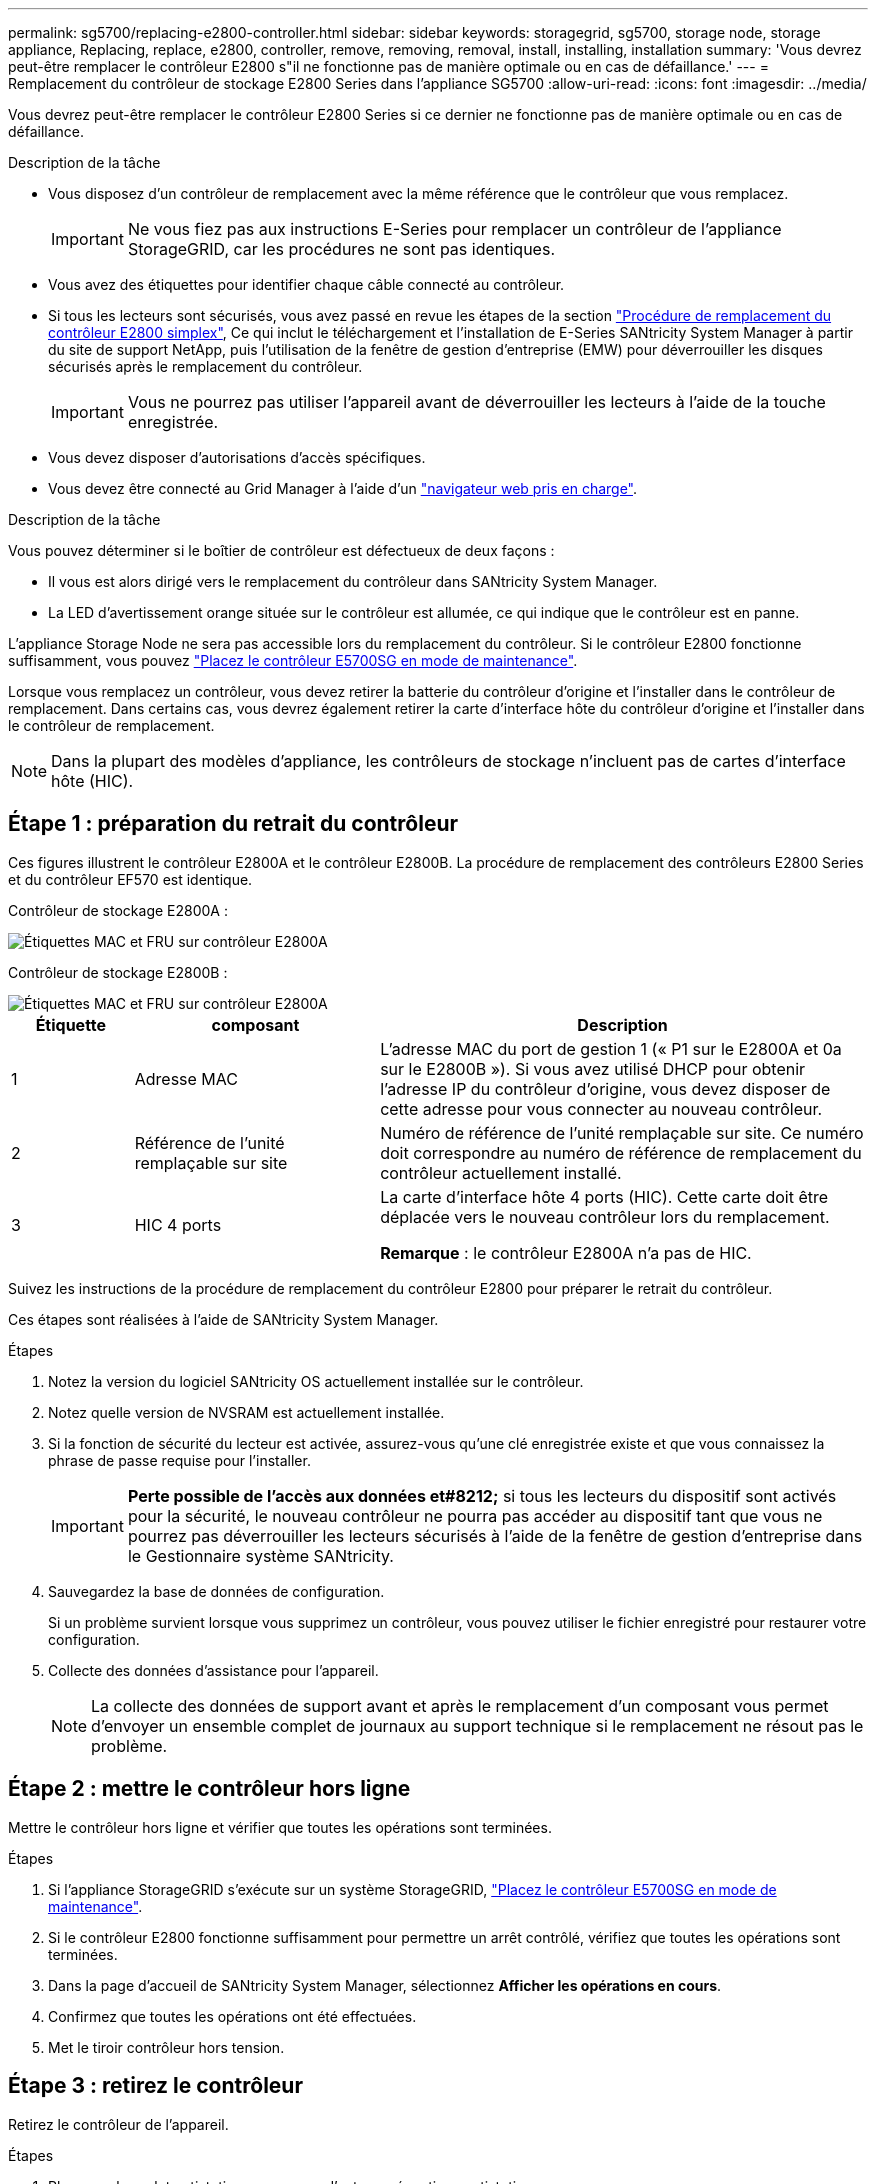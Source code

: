 ---
permalink: sg5700/replacing-e2800-controller.html 
sidebar: sidebar 
keywords: storagegrid, sg5700, storage node, storage appliance, Replacing, replace, e2800, controller, remove, removing, removal, install, installing, installation 
summary: 'Vous devrez peut-être remplacer le contrôleur E2800 s"il ne fonctionne pas de manière optimale ou en cas de défaillance.' 
---
= Remplacement du contrôleur de stockage E2800 Series dans l'appliance SG5700
:allow-uri-read: 
:icons: font
:imagesdir: ../media/


[role="lead"]
Vous devrez peut-être remplacer le contrôleur E2800 Series si ce dernier ne fonctionne pas de manière optimale ou en cas de défaillance.

.Description de la tâche
* Vous disposez d'un contrôleur de remplacement avec la même référence que le contrôleur que vous remplacez.
+

IMPORTANT: Ne vous fiez pas aux instructions E-Series pour remplacer un contrôleur de l'appliance StorageGRID, car les procédures ne sont pas identiques.

* Vous avez des étiquettes pour identifier chaque câble connecté au contrôleur.
* Si tous les lecteurs sont sécurisés, vous avez passé en revue les étapes de la section https://docs.netapp.com/us-en/e-series/maintenance-e2800/controllers-simplex-supertask-task.html#step-1-prepare-to-replace-controller-simplex["Procédure de remplacement du contrôleur E2800 simplex"^], Ce qui inclut le téléchargement et l'installation de E-Series SANtricity System Manager à partir du site de support NetApp, puis l'utilisation de la fenêtre de gestion d'entreprise (EMW) pour déverrouiller les disques sécurisés après le remplacement du contrôleur.
+

IMPORTANT: Vous ne pourrez pas utiliser l'appareil avant de déverrouiller les lecteurs à l'aide de la touche enregistrée.

* Vous devez disposer d'autorisations d'accès spécifiques.
* Vous devez être connecté au Grid Manager à l'aide d'un link:../admin/web-browser-requirements.html["navigateur web pris en charge"].


.Description de la tâche
Vous pouvez déterminer si le boîtier de contrôleur est défectueux de deux façons :

* Il vous est alors dirigé vers le remplacement du contrôleur dans SANtricity System Manager.
* La LED d'avertissement orange située sur le contrôleur est allumée, ce qui indique que le contrôleur est en panne.


L'appliance Storage Node ne sera pas accessible lors du remplacement du contrôleur. Si le contrôleur E2800 fonctionne suffisamment, vous pouvez link:../maintain/placing-appliance-into-maintenance-mode.html["Placez le contrôleur E5700SG en mode de maintenance"].

Lorsque vous remplacez un contrôleur, vous devez retirer la batterie du contrôleur d'origine et l'installer dans le contrôleur de remplacement. Dans certains cas, vous devrez également retirer la carte d'interface hôte du contrôleur d'origine et l'installer dans le contrôleur de remplacement.


NOTE: Dans la plupart des modèles d'appliance, les contrôleurs de stockage n'incluent pas de cartes d'interface hôte (HIC).



== Étape 1 : préparation du retrait du contrôleur

Ces figures illustrent le contrôleur E2800A et le contrôleur E2800B. La procédure de remplacement des contrôleurs E2800 Series et du contrôleur EF570 est identique.

Contrôleur de stockage E2800A :

image::../media/e2800_labels_on_controller.gif[Étiquettes MAC et FRU sur contrôleur E2800A]

Contrôleur de stockage E2800B :

image::../media/e2800B_labels_on_controller.gif[Étiquettes MAC et FRU sur contrôleur E2800A]

[cols="1a,2a,4a"]
|===
| Étiquette | composant | Description 


 a| 
1
 a| 
Adresse MAC
 a| 
L'adresse MAC du port de gestion 1 (« P1 sur le E2800A et 0a sur le E2800B »). Si vous avez utilisé DHCP pour obtenir l'adresse IP du contrôleur d'origine, vous devez disposer de cette adresse pour vous connecter au nouveau contrôleur.



 a| 
2
 a| 
Référence de l'unité remplaçable sur site
 a| 
Numéro de référence de l'unité remplaçable sur site. Ce numéro doit correspondre au numéro de référence de remplacement du contrôleur actuellement installé.



 a| 
3
 a| 
HIC 4 ports
 a| 
La carte d'interface hôte 4 ports (HIC). Cette carte doit être déplacée vers le nouveau contrôleur lors du remplacement.

*Remarque* : le contrôleur E2800A n'a pas de HIC.

|===
Suivez les instructions de la procédure de remplacement du contrôleur E2800 pour préparer le retrait du contrôleur.

Ces étapes sont réalisées à l'aide de SANtricity System Manager.

.Étapes
. Notez la version du logiciel SANtricity OS actuellement installée sur le contrôleur.
. Notez quelle version de NVSRAM est actuellement installée.
. Si la fonction de sécurité du lecteur est activée, assurez-vous qu'une clé enregistrée existe et que vous connaissez la phrase de passe requise pour l'installer.
+

IMPORTANT: *Perte possible de l'accès aux données et#8212;* si tous les lecteurs du dispositif sont activés pour la sécurité, le nouveau contrôleur ne pourra pas accéder au dispositif tant que vous ne pourrez pas déverrouiller les lecteurs sécurisés à l'aide de la fenêtre de gestion d'entreprise dans le Gestionnaire système SANtricity.

. Sauvegardez la base de données de configuration.
+
Si un problème survient lorsque vous supprimez un contrôleur, vous pouvez utiliser le fichier enregistré pour restaurer votre configuration.

. Collecte des données d'assistance pour l'appareil.
+

NOTE: La collecte des données de support avant et après le remplacement d'un composant vous permet d'envoyer un ensemble complet de journaux au support technique si le remplacement ne résout pas le problème.





== Étape 2 : mettre le contrôleur hors ligne

Mettre le contrôleur hors ligne et vérifier que toutes les opérations sont terminées.

.Étapes
. Si l'appliance StorageGRID s'exécute sur un système StorageGRID, link:../maintain/placing-appliance-into-maintenance-mode.html["Placez le contrôleur E5700SG en mode de maintenance"].
. Si le contrôleur E2800 fonctionne suffisamment pour permettre un arrêt contrôlé, vérifiez que toutes les opérations sont terminées.
. Dans la page d'accueil de SANtricity System Manager, sélectionnez *Afficher les opérations en cours*.
. Confirmez que toutes les opérations ont été effectuées.
. Met le tiroir contrôleur hors tension.




== Étape 3 : retirez le contrôleur

Retirez le contrôleur de l'appareil.

.Étapes
. Placez un bracelet antistatique ou prenez d'autres précautions antistatiques.
. Etiqueter les câbles puis débrancher les câbles et les SFP.
+

IMPORTANT: Pour éviter toute dégradation des performances, ne tordez pas, ne pliez pas, ne pincez pas ou ne montez pas sur les câbles.

. Libérez le contrôleur de l'appareil en appuyant sur le loquet de la poignée de came jusqu'à ce qu'il se relâche, puis ouvrez la poignée de came vers la droite.
. A l'aide de deux mains et de la poignée de came, faites glisser le contrôleur hors de l'appareil.
+

IMPORTANT: Toujours utiliser deux mains pour soutenir le poids du contrôleur.

. Placez le contrôleur sur une surface plane et sans électricité statique, le capot amovible orienté vers le haut.
. Retirez le capot en appuyant sur le bouton et en le faisant glisser hors du capot.




== Étape 4 : déplacer la batterie vers le nouveau contrôleur

Retirez la batterie du contrôleur défectueux et installez-la dans le contrôleur de remplacement.

.Étapes
. Vérifiez que le voyant vert à l'intérieur du contrôleur (entre la batterie et les modules DIMM) est éteint.
+
Si ce voyant vert est allumé, le contrôleur utilise toujours l'alimentation de la batterie. Vous devez attendre que ce voyant s'éteigne avant de retirer des composants.

+
image::../media/e2800_internal_cache_active_led.gif[LED verte sur la baie E2800]

+
[cols="1a,2a"]
|===
| Élément | Description 


 a| 
1
 a| 
LED active du cache interne



 a| 
2
 a| 
Batterie

|===
. Repérez le loquet de dégagement bleu de la batterie.
. Déverrouillez la batterie en appuyant sur le loquet de déverrouillage vers le bas et en l'éloignant du contrôleur.
+
image::../media/e2800_remove_battery.gif[Loquet de la batterie]

+
[cols="1a,2a"]
|===
| Élément | Description 


 a| 
1
 a| 
Loquet de déblocage de la batterie



 a| 
2
 a| 
Batterie

|===
. Soulevez la batterie et faites-la glisser hors du contrôleur.
. Retirer le capot du contrôleur de remplacement.
. Orientez le contrôleur de remplacement de manière à ce que le logement de la batterie soit orienté vers vous.
. Insérez la batterie dans le contrôleur en l'inclinant légèrement vers le bas.
+
Vous devez insérer la bride métallique située à l'avant de la batterie dans le logement situé en bas du contrôleur et faire glisser le haut de la batterie sous la petite goupille d'alignement située sur le côté gauche du contrôleur.

. Déplacez le loquet de la batterie vers le haut pour fixer la batterie.
+
Lorsque le loquet s'enclenche, le bas des crochets de verrouillage se trouve dans une fente métallique du châssis.

. Retournez le contrôleur pour vérifier que la batterie est correctement installée.
+

IMPORTANT: *Dommages matériels possibles* -- la bride métallique à l'avant de la batterie doit être complètement insérée dans le logement du contrôleur (comme indiqué sur la première figure). Si la batterie n'est pas installée correctement (comme illustré sur la deuxième figure), la bride métallique peut entrer en contact avec la carte contrôleur, ce qui peut endommager la carte.

+
** *Correct -- la bride métallique de la batterie est complètement insérée dans le logement du contrôleur:*
+
image::../media/e2800_battery_flange_ok.gif[Bride de batterie conforme]

** *Incorrect -- la bride métallique de la batterie n'est pas insérée dans le logement du contrôleur :*
+
image::../media/e2800_battery_flange_not_ok.gif[Bride de batterie incorrecte]



. Replacer le capot du contrôleur.




== STEP5 : déplacer HIC vers le nouveau contrôleur, si nécessaire

Si le contrôleur défectueux est équipé d'une carte d'interface hôte (HIC), déplacez la carte HIC du contrôleur défectueux vers le contrôleur de remplacement.

Une HIC distincte est utilisée uniquement pour le contrôleur E2800B. La carte HIC est montée sur la carte contrôleur principale et comprend deux connecteurs SPF.


NOTE: Les illustrations de cette procédure montrent une HIC 2 ports. La HIC de votre contrôleur peut avoir un nombre différent de ports.

[role="tabbed-block"]
====
.E2800A
--
Un contrôleur E2800A ne possède pas de HIC.

Remettez le capot du contrôleur E2800A en place et passez à l'étape <<step6_replace_controller,Étape 6 : remplacer le contrôleur>>

--
.E2800B
--
Déplacez le HIC du contrôleur E2800B défectueux vers le contrôleur de remplacement.

.Étapes
. Supprimer tout SFP de la HIC.
. À l'aide d'un tournevis cruciforme n° 1, retirez les vis qui fixent le cadran HIC au contrôleur.
+
Il y a quatre vis : une sur le dessus, une sur le côté et deux sur l'avant.

+
image::../media/28_dwg_e2800_hic_faceplace_screws_maint-e2800.png[Vis du panneau avant du système E2800]

. Retirez la plaque HIC.
. À l'aide de vos doigts ou d'un tournevis cruciforme, desserrez les trois vis à molette qui fixent le HIC à la carte contrôleur.
. Détachez avec précaution la carte HIC de la carte contrôleur en la soulevant et en la faisant glisser vers l'arrière.
+

CAUTION: Veillez à ne pas rayer ou heurter les composants au bas de la HIC ou au-dessus de la carte contrôleur.

+
image::../media/28_dwg_e2800_hic_thumbscrews_maint-e2800.png[Vis moletées HIC E2800A]

+
[cols="1a,2a"]
|===
| Étiquette | Description 


 a| 
1
 a| 
Carte d'interface hôte



 a| 
2
 a| 
Vis moletées

|===
. Placez le HIC sur une surface antistatique.
. À l'aide d'un tournevis cruciforme n° 1, retirez les quatre vis qui fixent le cache blanc au contrôleur de remplacement, puis retirez le cache.
. Alignez les trois vis moletées de la HIC avec les trous correspondants du contrôleur de remplacement, puis alignez le connecteur situé au bas de la HIC avec le connecteur d'interface HIC de la carte contrôleur.
+
Veillez à ne pas rayer ou heurter les composants au bas de la HIC ou au-dessus de la carte contrôleur.

. Abaisser avec précaution la HIC et mettre le connecteur HIC en place en appuyant doucement sur la HIC.
+

CAUTION: *Dommage possible de l'équipement* -- attention de ne pas pincer le connecteur ruban doré pour les voyants du contrôleur entre le HIC et les vis moletées.

+
image::../media/28_dwg_e2800_hic_thumbscrews_maint-e2800.gif[Vis à serrage à main E2800A HIC]

+
[cols="1a,2a"]
|===
| Étiquette | Description 


 a| 
1
 a| 
Carte d'interface hôte



 a| 
2
 a| 
Vis moletées

|===
. Serrez les vis à molette HIC à la main.
+
N'utilisez pas de tournevis, sinon vous risquez de trop serrer les vis.

. À l'aide d'un tournevis cruciforme n° 1, fixez le cadran HIC retiré du contrôleur d'origine sur le nouveau contrôleur à l'aide de quatre vis.
+
image::../media/28_dwg_e2800_hic_faceplace_screws_maint-e2800.png[Vis de façade E2800A]

. Réinstallez tous les SFP retirés dans le HIC.


--
====


== Étape 6 : remplacer le contrôleur

Installez le contrôleur de remplacement et vérifiez qu'il a rejoint la grille.

.Étapes
. Installez le contrôleur de remplacement sur l'appliance.
+
.. Retournez le contrôleur pour que le capot amovible soit orienté vers le bas.
.. Avec la poignée de came en position ouverte, faites glisser le contrôleur complètement dans l'appareil.
.. Déplacez la poignée de came vers la gauche pour verrouiller le contrôleur en place.
.. Remplacer les câbles et les SFP.
.. Mettez le tiroir contrôleur sous tension.
.. Attendez le redémarrage du contrôleur E2800. Vérifiez que l'affichage à sept segments indique l'état de `99`.
.. Déterminez la manière dont vous allez attribuer une adresse IP au contrôleur de remplacement.
+

NOTE: Les étapes d'attribution d'une adresse IP au contrôleur de remplacement dépendent de la connexion du port de gestion 1 à un réseau avec un serveur DHCP et de la sécurité de tous les lecteurs.

+
Si le port de gestion 1 est connecté à un réseau avec un serveur DHCP, le nouveau contrôleur obtient son adresse IP auprès du serveur DHCP. Cette valeur peut être différente de l'adresse IP du contrôleur d'origine.



. Si l'appliance utilise des disques sécurisés, suivez les instructions de la procédure de remplacement du contrôleur E2800 pour importer la clé de sécurité du disque.
. Ramenez l'appareil en mode de fonctionnement normal. Dans le programme d'installation de l'appliance StorageGRID, sélectionnez *Avancé* > *redémarrer le contrôleur*, puis sélectionnez *redémarrer dans StorageGRID*.
+
image::../media/reboot_controller_from_maintenance_mode.png[Redémarrez le contrôleur en mode de maintenance]

. Durant le redémarrage, surveillez l'état du nœud pour déterminer quand il a rejoint la grille.
+
L'appareil redémarre et rejoint la grille. Ce processus peut prendre jusqu'à 20 minutes.

. Vérifiez que le redémarrage est terminé et que le nœud a rejoint à nouveau la grille. Dans le Gestionnaire de grille, vérifiez que la page nœuds affiche un état normal (icône avec une coche verte) image:../media/icon_alert_green_checkmark.png["coche verte"] à gauche du nom du nœud) pour le nœud de l'appliance, indiquant qu'aucune alerte n'est active et que le nœud est connecté à la grille.
+
image::../media/nodes_menu.png[Le nœud d'appliance a rejoint la grille]

. Depuis SANtricity System Manager, confirmer que le nouveau contrôleur est optimal et collecter les données de support


Après le remplacement de la pièce, renvoyez la pièce défectueuse à NetApp, en suivant les instructions RMA (retour de matériel) livrées avec le kit. Voir la https://mysupport.netapp.com/site/info/rma["Retour de pièce et amp ; remplacements"^] pour plus d'informations.

.Informations associées
http://mysupport.netapp.com/info/web/ECMP1658252.html["Site de documentation sur les systèmes NetApp E-Series"^]
